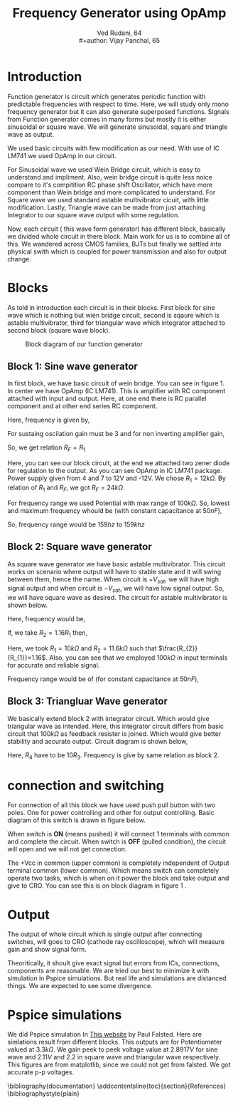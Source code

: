 #+title: Frequency Generator using OpAmp
#+author:  Ved Rudani, 64 \\
#+author:  Vijay Panchal, 65






#+BIBLIOGRAPHY: documentation plain option:-d
#+LaTeX_HEADER: \usepackage{listings}
#+LaTeX_HEADER: \usepackage{xcolor}
#+LaTeX_HEADER: \lstset{language=Python,backgroundcolor=\color{black!5}, basicstyle=\footnotesize\ttfamily, columns=fullflexible, breaklines, frame= tb}
# #+LateX_HEADER: \newcommand\pythonstyle{\lstset{language=Python,basicstyle=\ttm,morekeywords={self,def, if, else, for, while, return},keywordstyle=\ttb\color{deepblue},emph={MyClass,__init__},emphstyle=\ttb\color{deepred},stringstyle=\color{deepgreen},frame=tb,showstringspaces=false}}

\pagebreak

\begin{center}
\Huge
\textbf{Function Generator using OpAmp}


\vspace{0.3cm}
\normalsize
This project showcases DIY Function generator with satisfactory range and accuracy


\vspace{0.6cm}
\textbf{Ved Rudani, 64}


\vspace{0.1cm}
\textbf{Vijay Panchal, 65}


\vspace{1cm}


\colorbox{bg1}{
\begin{minipage}{1\textwidth}\centering
        \vspace{1.5cm}
        \Large
        \textbf{Abstract}

        \begin{minipage}{0.7\textwidth}
        \vspace{.8cm}
        \normalsize
        Function generator are useful tools in academia and industries. Mostly they are avalaible in market. In this project we are trying to understand and study simple frequency generators with use of OpAmp. We usec generic OpAmp Ic LM741, which is single package and easy to understand with benefit of extensive acedemic experince.
        \vspace{1.5cm}
        \end{minipage}

\end{minipage}}

\vspace{1.5cm}
\noindent
\color{grey} \rule{\linewidth}{0.5mm}
\end{center}


 
* Introduction
Function generator is circuit which generates periodic function with predictable frequencies with respect to time. Here, we will study only mono frequency generator but it can also generate superposed functions. Signals from Function generator comes in many forms but mostly it is either sinusoidal or square wave. We will generate sinusoidal, square and triangle wave as output. 

We used basic circuits with few modification as our need. With use of IC LM741 we used OpAmp in our circuit. 

For Sinusoidal wave we used Wein Bridge circuit, which is easy to understand and impliment. Also, wein bridge circuit is quite less noice compare to it's compitition RC phase shift Oscillator, which have more component than Wein bridge and more complicated to understand. For Square wave we used standard astable multivibrator cicuit, with little modification. Lastly, Triangle wave can be made from just attaching Integrator to our square wave output with some regulation.

Now, each circuit ( this wave form generator) has different block, basically we divided whole circuit in there block. Main work for us is to combine all of this. We wandered across CMOS families, BJTs but finally we sattled into physical swith which is coupled for power transmission and also for output change.

* Blocks


As told in introduction each circuit is in their blocks. First block for sine wave which is nothing but wien bridge circuit, second is sqaure which is astable multivibrator, third for triangular wave which integrator attached to second block (square wave block).


#+CAPTION: Block diagram of our function generator
#+NAME: block
#+ATTR_LATEX:  :width .95\textwidth
[[file:imgs/blocks.png]]


** Block 1: Sine wave generator


In first block, we have basic circuit of wein bridge. You can see in figure 1. In center we have OpAmp (IC LM741). This is amplifier with RC component attached with input and output. Here, at one end there is RC parallel component and at other end series RC component. 


\begin{figure}[ht]
    \centering
    \label{sine}
    \includegraphics[width=0.7\textwidth]{imgs/sine.png}
    \caption{Wein bridge circuit}
\end{figure}

Here, frequency is given by, 

#+NAME: eqn:1
\begin{equation}
  f =\frac{1}{2 \pi RC}
\end{equation}

For sustaing oscilation gain must be 3 and for non inverting amplifier gain, 

#+NAME: eqn:2
\begin{equation}
  A = 1+\frac{R_{F}}{R_{1}} = 3
\end{equation}

So, we get relation $R_{F}=R_{1}$

\begin{figure}[ht]
    \centering
    \label{sinereal}
    \includegraphics[width=0.9\textwidth]{imgs/sinereal.png}
    \caption{Our block 1, which consinst of IC741CP}
\end{figure}


Here, you can see our block circuit, at the end we attached two zener diode for regulation to the output. As you can see OpAmp in IC LM741 package. Power supply given from  4 and 7 to 12V and -12V. We chose $R_{1}=12k\Omega$. By relation of $R_{1}$ and $R_{F}$, we got $R_{F}=24k\Omega$.

For frequency range we used Potential with max range of $100k\Omega$. So, lowest and maximum frequency whould be (with constant capacitance at $50nF$),

#+NAME: eqn:3
\begin{equation*}
  f_{min} = \frac{1}{2\pi\times100k\times 10n} \approx 159 hz
\end{equation*}

#+NAME: eqn:4
\begin{equation*}
  f_{max} = \frac{1}{2\pi\times100\times 10n} \approx 159k hz
\end{equation*}

So, frequency range would be $159 hz$ to $159k hz$


** Block 2: Square wave generator

As square wave generator we have basic astable multivibrator. This circuit works on scenario where output will have to stable state and it will swing between them, hence the name. When circuit is $+V_{sat}$, we will have high signal output and when circuit is $-V_{sat}$, we will have low signal output. So, we will have square wave as desired. The circuit for astable multivibrator is shown below.

\begin{figure}[H]
    \centering
    \label{square}
    \includegraphics[width=0.7\textwidth]{imgs/square.png}
    \caption{astable multivibrator circuit}
\end{figure}


Here, frequency would be, 

#+NAME: eqn:5
\begin{equation}
  f =\frac{1}{2 RC ln(\frac{2R_{1}+R_{2}}{R_{2}})}
\end{equation}

If, we take $R_{2}=1.16R_{1}$ then, 

#+NAME: eqn:6
\begin{equation}
  f =\frac{1}{2RC}
\end{equation}


\begin{figure}[H]
    \centering
    \label{squarereal}
    \includegraphics[width=0.85\textwidth]{imgs/squarereal.png}
    \caption{second block: square wave generator}
\end{figure}


Here, we took $R_{1} = 10k\Omega$ and $R_{2} = 11.6k\Omega$ such that $\frac{R_{2}}{R_{1}}=1.16$. Also, you can see that we employed $100k\Omega$ in input terminals for accurate and reliable signal.

Frequency range would be of (for constant capacitance at $50nF$),

#+NAME: eqn:7
\begin{equation*}
  f_{min} =\frac{1}{2\times 100k\times 50n} \approx 100 hz
\end{equation*}

#+NAME: eqn:7
\begin{equation*}
  f_{max} =\frac{1}{2\times 100 \times 50n} \approx 100 khz
\end{equation*}

 
** Block 3: Triangluar Wave generator

We basically extend block 2 with integrator circuit. Which would give triangular wave as intended. Here, this integrator circuit differs from basic circuit that $100k\Omega$ as feedback resister is joined. Which would give better stability and accurate output. Circuit diagram is shown below,


\begin{figure}[H]
    \centering
    \label{triang}
    \includegraphics[width=0.5\textwidth]{imgs/triang.png}
    \caption{integrator circuit with square wave as input}
\end{figure}



Here, $R_{4}$ have to be $10R_{3}$. Frequency is give by same relation as block 2.


\begin{figure}[H]
    \centering
    \label{tringularreal}
    \includegraphics[width=0.95\textwidth]{imgs/triangreal.png}
    \caption{block 3: triangluar wave generator}
\end{figure}



* connection and switching

For connection of all this block we have used push pull button with two poles. One for power controlling and other for output controlling. Basic diagram of this switch is drawn in figure below.

When switch is **ON** (means pushed) it will connect 1 terminals with common and complete the circuit. When switch is **OFF** (pulled condition), the circuit will open and we will not get connection.

\begin{figure}[H]
    \centering
    \label{switchon}
    \includegraphics[width=0.5\textwidth]{imgs/switchon.png}
    \caption{switch on state for two pole push button switch}
\end{figure}

\begin{figure}[H]
    \centering
    \label{switchoff}
    \includegraphics[width=0.5\textwidth]{imgs/switchoff.png}
    \caption{switch off state for two pole push button switch}
\end{figure}

The +Vcc in common (upper common) is completely independent of Output terminal common (lower common). Which means switch can completely operate two tasks, which is when on it power the block and take output and give to CRO. You can see this is on block diagram in figure 1 <<block>>.

 

* Output

The output of whole circuit which is single output after connecting switches, will goes to CRO (cathode ray oscilloscope), which will measure gain and show signal form.

Theoritically, it shoult give exact signal but errors from ICs, connections, components are reasonable. We are tried our best to minimize it with simulation in Pspice simulations. But real life and simulations are distanced things. We are expected to see some divergence.

* Pspice simulations

We did Pspice simulation In [[eww:https://www.falstad.com/circuit/][This website]] by Paul Falsted. Here are simlations result from different blocks. This outputs are for Potentiometer valued at $3.3k\Omega$. We gain peek to peek voltage value at $2.8917V$ for sine wave and $2.11V$ and $2.2$ in square wave and triangular wave respectively. This figures are from matplotlib, since we could not get from falsted. We got accurate p-p voltages.

\begin{figure}[H]
    \centering
    \label{outputs}
    \includegraphics[width=0.8\textwidth]{imgs/outputs.png}
    \caption{Outputs}
\end{figure}


  \bibliography{documentation}
  \addcontentsline{toc}{section}{References}
  \bibliographystyle{plain}
